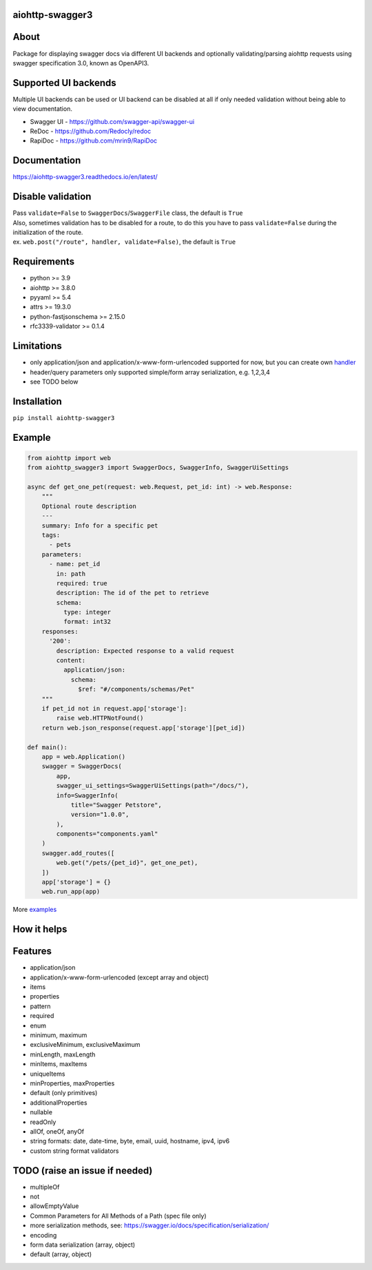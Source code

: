 aiohttp-swagger3
================

.. image:: https://github.com/hh-h/aiohttp-swagger3/actions/workflows/ci.yaml/badge.svg?branch=master
   :target: https://github.com/hh-h/aiohttp-swagger3/actions
.. image:: https://img.shields.io/codecov/c/github/hh-h/aiohttp-swagger3/master.svg?style=flat
   :target: https://codecov.io/github/hh-h/aiohttp-swagger3?branch=master
.. image:: https://badge.fury.io/py/aiohttp-swagger3.svg
   :target: https://badge.fury.io/py/aiohttp-swagger3
.. image:: https://img.shields.io/badge/python-3.7%2B-brightgreen.svg
   :target: https://img.shields.io/badge/python-3.7%2B-brightgreen.svg
.. image:: https://img.shields.io/badge/code%20style-black-black.svg
   :target: https://github.com/ambv/black
.. image:: https://img.shields.io/pypi/l/aiohttp-swagger3.svg
   :target: https://www.apache.org/licenses/LICENSE-2.0

About
=====

Package for displaying swagger docs via different UI backends and
optionally validating/parsing aiohttp requests using swagger
specification 3.0, known as OpenAPI3.

Supported UI backends
=====================

Multiple UI backends can be used or UI backend can be disabled at all if only needed
validation without being able to view documentation.

- Swagger UI - https://github.com/swagger-api/swagger-ui
- ReDoc - https://github.com/Redocly/redoc
- RapiDoc - https://github.com/mrin9/RapiDoc

Documentation
=============

https://aiohttp-swagger3.readthedocs.io/en/latest/

Disable validation
==================

| Pass ``validate=False`` to ``SwaggerDocs``/``SwaggerFile`` class, the default is ``True``
| Also, sometimes validation has to be disabled for a route,
  to do this you have to pass ``validate=False`` during the initialization of the route.
| ex. ``web.post("/route", handler, validate=False)``, the default is ``True``

Requirements
============

- python >= 3.9
- aiohttp >= 3.8.0
- pyyaml >= 5.4
- attrs >= 19.3.0
- python-fastjsonschema >= 2.15.0
- rfc3339-validator >= 0.1.4

Limitations
===========

-  only application/json and application/x-www-form-urlencoded supported
   for now, but you can create own
   `handler <https://github.com/hh-h/aiohttp-swagger3/tree/master/examples/custom_handler>`__
-  header/query parameters only supported simple/form array
   serialization, e.g. 1,2,3,4
-  see TODO below

Installation
============

``pip install aiohttp-swagger3``

Example
=======

.. code:: python

    from aiohttp import web
    from aiohttp_swagger3 import SwaggerDocs, SwaggerInfo, SwaggerUiSettings

    async def get_one_pet(request: web.Request, pet_id: int) -> web.Response:
        """
        Optional route description
        ---
        summary: Info for a specific pet
        tags:
          - pets
        parameters:
          - name: pet_id
            in: path
            required: true
            description: The id of the pet to retrieve
            schema:
              type: integer
              format: int32
        responses:
          '200':
            description: Expected response to a valid request
            content:
              application/json:
                schema:
                  $ref: "#/components/schemas/Pet"
        """
        if pet_id not in request.app['storage']:
            raise web.HTTPNotFound()
        return web.json_response(request.app['storage'][pet_id])

    def main():
        app = web.Application()
        swagger = SwaggerDocs(
            app,
            swagger_ui_settings=SwaggerUiSettings(path="/docs/"),
            info=SwaggerInfo(
                title="Swagger Petstore",
                version="1.0.0",
            ),
            components="components.yaml"
        )
        swagger.add_routes([
            web.get("/pets/{pet_id}", get_one_pet),
        ])
        app['storage'] = {}
        web.run_app(app)

More `examples <https://github.com/hh-h/aiohttp-swagger3/tree/master/examples>`_

How it helps
============

.. image:: https://raw.githubusercontent.com/hh-h/aiohttp-swagger3/master/docs/_static/comparison.png

Features
========

- application/json
- application/x-www-form-urlencoded (except array and object)
- items
- properties
- pattern
- required
- enum
- minimum, maximum
- exclusiveMinimum, exclusiveMaximum
- minLength, maxLength
- minItems, maxItems
- uniqueItems
- minProperties, maxProperties
- default (only primitives)
- additionalProperties
- nullable
- readOnly
- allOf, oneOf, anyOf
- string formats: date, date-time, byte, email, uuid, hostname, ipv4, ipv6
- custom string format validators

TODO (raise an issue if needed)
===============================

- multipleOf
- not
- allowEmptyValue
- Common Parameters for All Methods of a Path (spec file only)
- more serialization methods, see: https://swagger.io/docs/specification/serialization/
- encoding
- form data serialization (array, object)
- default (array, object)
